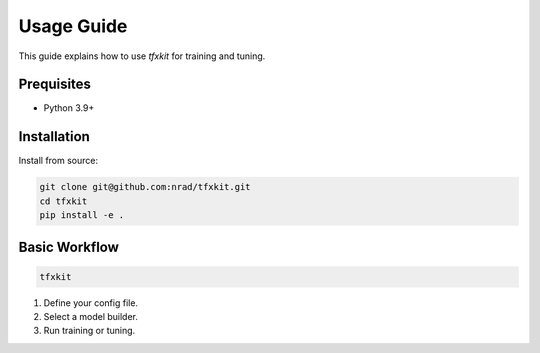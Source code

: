 Usage Guide
===========

This guide explains how to use `tfxkit` for training and tuning.

Prequisites
------------
- Python 3.9+

Installation
------------

Install from source:

.. code-block:: bash

   git clone git@github.com:nrad/tfxkit.git
   cd tfxkit
   pip install -e .

Basic Workflow
--------------

.. code-block:: bash

   tfxkit 


1. Define your config file.
2. Select a model builder.
3. Run training or tuning.
